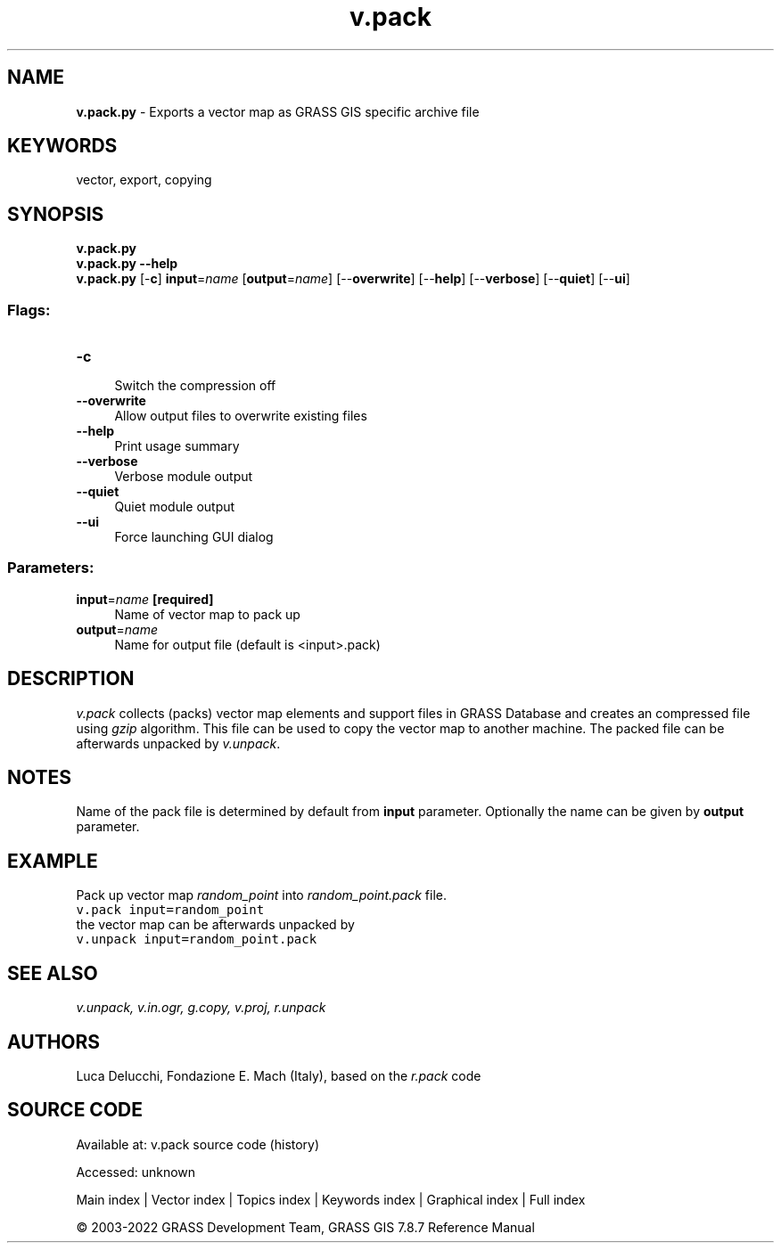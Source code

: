 .TH v.pack 1 "" "GRASS 7.8.7" "GRASS GIS User's Manual"
.SH NAME
\fI\fBv.pack.py\fR\fR  \- Exports a vector map as GRASS GIS specific archive file
.SH KEYWORDS
vector, export, copying
.SH SYNOPSIS
\fBv.pack.py\fR
.br
\fBv.pack.py \-\-help\fR
.br
\fBv.pack.py\fR [\-\fBc\fR] \fBinput\fR=\fIname\fR  [\fBoutput\fR=\fIname\fR]   [\-\-\fBoverwrite\fR]  [\-\-\fBhelp\fR]  [\-\-\fBverbose\fR]  [\-\-\fBquiet\fR]  [\-\-\fBui\fR]
.SS Flags:
.IP "\fB\-c\fR" 4m
.br
Switch the compression off
.IP "\fB\-\-overwrite\fR" 4m
.br
Allow output files to overwrite existing files
.IP "\fB\-\-help\fR" 4m
.br
Print usage summary
.IP "\fB\-\-verbose\fR" 4m
.br
Verbose module output
.IP "\fB\-\-quiet\fR" 4m
.br
Quiet module output
.IP "\fB\-\-ui\fR" 4m
.br
Force launching GUI dialog
.SS Parameters:
.IP "\fBinput\fR=\fIname\fR \fB[required]\fR" 4m
.br
Name of vector map to pack up
.IP "\fBoutput\fR=\fIname\fR" 4m
.br
Name for output file (default is <input>.pack)
.SH DESCRIPTION
\fIv.pack\fR collects (packs) vector map elements and support files
in GRASS Database and creates an compressed file using \fIgzip\fR
algorithm. This file can be used to copy the vector map to another
machine. The packed file can be afterwards unpacked
by \fIv.unpack\fR.
.SH NOTES
Name of the pack file is determined by default from \fBinput\fR
parameter. Optionally the name can be given by \fBoutput\fR parameter.
.SH EXAMPLE
Pack up vector map \fIrandom_point\fR into \fIrandom_point.pack\fR file.
.br
.nf
\fC
v.pack input=random_point
\fR
.fi
the vector map can be afterwards unpacked by
.br
.nf
\fC
v.unpack input=random_point.pack
\fR
.fi
.SH SEE ALSO
\fI
v.unpack,
v.in.ogr,
g.copy,
v.proj,
r.unpack
\fR
.SH AUTHORS
Luca Delucchi, Fondazione E. Mach (Italy), based on the \fIr.pack\fR code
.SH SOURCE CODE
.PP
Available at:
v.pack source code
(history)
.PP
Accessed: unknown
.PP
Main index |
Vector index |
Topics index |
Keywords index |
Graphical index |
Full index
.PP
© 2003\-2022
GRASS Development Team,
GRASS GIS 7.8.7 Reference Manual
